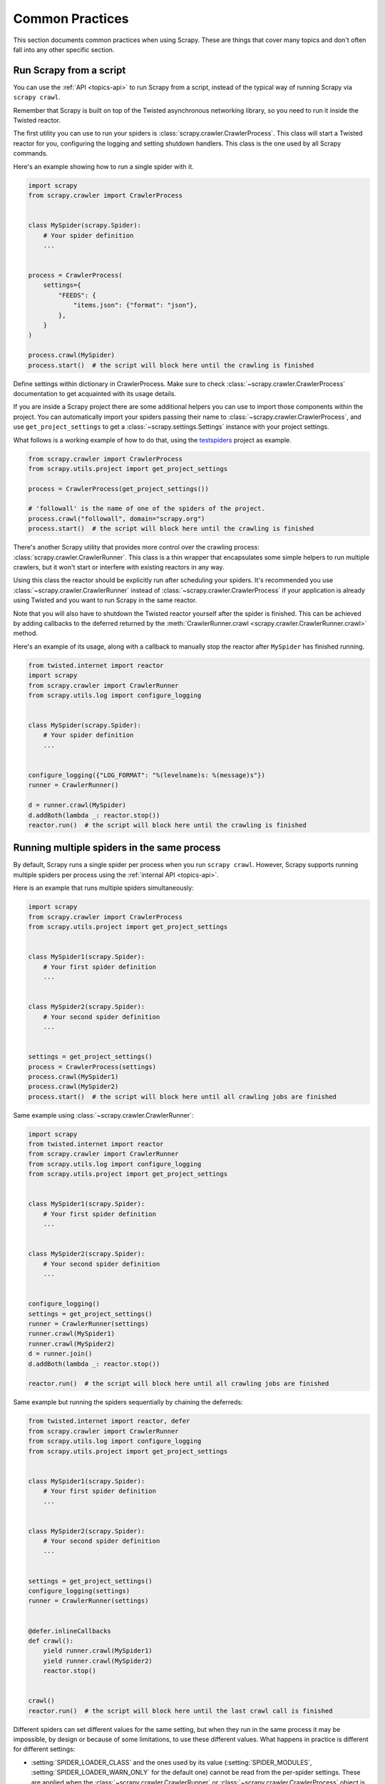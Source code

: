 .. _topics-practices:

================
Common Practices
================

This section documents common practices when using Scrapy. These are things
that cover many topics and don't often fall into any other specific section.

.. skip: start

.. _run-from-script:

Run Scrapy from a script
========================

You can use the :ref:`API <topics-api>` to run Scrapy from a script, instead of
the typical way of running Scrapy via ``scrapy crawl``.

Remember that Scrapy is built on top of the Twisted
asynchronous networking library, so you need to run it inside the Twisted reactor.

The first utility you can use to run your spiders is
:class:`scrapy.crawler.CrawlerProcess`. This class will start a Twisted reactor
for you, configuring the logging and setting shutdown handlers. This class is
the one used by all Scrapy commands.

Here's an example showing how to run a single spider with it.

.. code-block:: python

    import scrapy
    from scrapy.crawler import CrawlerProcess


    class MySpider(scrapy.Spider):
        # Your spider definition
        ...


    process = CrawlerProcess(
        settings={
            "FEEDS": {
                "items.json": {"format": "json"},
            },
        }
    )

    process.crawl(MySpider)
    process.start()  # the script will block here until the crawling is finished

Define settings within dictionary in CrawlerProcess. Make sure to check :class:`~scrapy.crawler.CrawlerProcess`
documentation to get acquainted with its usage details.

If you are inside a Scrapy project there are some additional helpers you can
use to import those components within the project. You can automatically import
your spiders passing their name to :class:`~scrapy.crawler.CrawlerProcess`, and
use ``get_project_settings`` to get a :class:`~scrapy.settings.Settings`
instance with your project settings.

What follows is a working example of how to do that, using the `testspiders`_
project as example.

.. code-block:: python

    from scrapy.crawler import CrawlerProcess
    from scrapy.utils.project import get_project_settings

    process = CrawlerProcess(get_project_settings())

    # 'followall' is the name of one of the spiders of the project.
    process.crawl("followall", domain="scrapy.org")
    process.start()  # the script will block here until the crawling is finished

There's another Scrapy utility that provides more control over the crawling
process: :class:`scrapy.crawler.CrawlerRunner`. This class is a thin wrapper
that encapsulates some simple helpers to run multiple crawlers, but it won't
start or interfere with existing reactors in any way.

Using this class the reactor should be explicitly run after scheduling your
spiders. It's recommended you use :class:`~scrapy.crawler.CrawlerRunner`
instead of :class:`~scrapy.crawler.CrawlerProcess` if your application is
already using Twisted and you want to run Scrapy in the same reactor.

Note that you will also have to shutdown the Twisted reactor yourself after the
spider is finished. This can be achieved by adding callbacks to the deferred
returned by the :meth:`CrawlerRunner.crawl
<scrapy.crawler.CrawlerRunner.crawl>` method.

Here's an example of its usage, along with a callback to manually stop the
reactor after ``MySpider`` has finished running.

.. code-block:: python

    from twisted.internet import reactor
    import scrapy
    from scrapy.crawler import CrawlerRunner
    from scrapy.utils.log import configure_logging


    class MySpider(scrapy.Spider):
        # Your spider definition
        ...


    configure_logging({"LOG_FORMAT": "%(levelname)s: %(message)s"})
    runner = CrawlerRunner()

    d = runner.crawl(MySpider)
    d.addBoth(lambda _: reactor.stop())
    reactor.run()  # the script will block here until the crawling is finished

.. seealso:: :doc:`twisted:core/howto/reactor-basics`

.. _run-multiple-spiders:

Running multiple spiders in the same process
============================================

By default, Scrapy runs a single spider per process when you run ``scrapy
crawl``. However, Scrapy supports running multiple spiders per process using
the :ref:`internal API <topics-api>`.

Here is an example that runs multiple spiders simultaneously:

.. code-block:: python

    import scrapy
    from scrapy.crawler import CrawlerProcess
    from scrapy.utils.project import get_project_settings


    class MySpider1(scrapy.Spider):
        # Your first spider definition
        ...


    class MySpider2(scrapy.Spider):
        # Your second spider definition
        ...


    settings = get_project_settings()
    process = CrawlerProcess(settings)
    process.crawl(MySpider1)
    process.crawl(MySpider2)
    process.start()  # the script will block here until all crawling jobs are finished

Same example using :class:`~scrapy.crawler.CrawlerRunner`:

.. code-block:: python

    import scrapy
    from twisted.internet import reactor
    from scrapy.crawler import CrawlerRunner
    from scrapy.utils.log import configure_logging
    from scrapy.utils.project import get_project_settings


    class MySpider1(scrapy.Spider):
        # Your first spider definition
        ...


    class MySpider2(scrapy.Spider):
        # Your second spider definition
        ...


    configure_logging()
    settings = get_project_settings()
    runner = CrawlerRunner(settings)
    runner.crawl(MySpider1)
    runner.crawl(MySpider2)
    d = runner.join()
    d.addBoth(lambda _: reactor.stop())

    reactor.run()  # the script will block here until all crawling jobs are finished

Same example but running the spiders sequentially by chaining the deferreds:

.. code-block:: python

    from twisted.internet import reactor, defer
    from scrapy.crawler import CrawlerRunner
    from scrapy.utils.log import configure_logging
    from scrapy.utils.project import get_project_settings


    class MySpider1(scrapy.Spider):
        # Your first spider definition
        ...


    class MySpider2(scrapy.Spider):
        # Your second spider definition
        ...


    settings = get_project_settings()
    configure_logging(settings)
    runner = CrawlerRunner(settings)


    @defer.inlineCallbacks
    def crawl():
        yield runner.crawl(MySpider1)
        yield runner.crawl(MySpider2)
        reactor.stop()


    crawl()
    reactor.run()  # the script will block here until the last crawl call is finished

Different spiders can set different values for the same setting, but when they
run in the same process it may be impossible, by design or because of some
limitations, to use these different values. What happens in practice is
different for different settings:

* :setting:`SPIDER_LOADER_CLASS` and the ones used by its value
  (:setting:`SPIDER_MODULES`, :setting:`SPIDER_LOADER_WARN_ONLY` for the
  default one) cannot be read from the per-spider settings. These are applied
  when the :class:`~scrapy.crawler.CrawlerRunner` or
  :class:`~scrapy.crawler.CrawlerProcess` object is created.
* For :setting:`TWISTED_REACTOR` and :setting:`ASYNCIO_EVENT_LOOP` the first
  available value is used, and if a spider requests a different reactor an
  exception will be raised. These are applied when the reactor is installed.
* For :setting:`REACTOR_THREADPOOL_MAXSIZE`, :setting:`DNS_RESOLVER` and the
  ones used by the resolver (:setting:`DNSCACHE_ENABLED`,
  :setting:`DNSCACHE_SIZE`, :setting:`DNS_TIMEOUT` for ones included in Scrapy)
  the first available value is used. These are applied when the reactor is
  started.

.. seealso:: :ref:`run-from-script`.

.. skip: end

.. _distributed-crawls:

Distributed crawls
==================

Scrapy doesn't provide any built-in facility for running crawls in a distribute
(multi-server) manner. However, there are some ways to distribute crawls, which
vary depending on how you plan to distribute them.

If you have many spiders, the obvious way to distribute the load is to setup
many Scrapyd instances and distribute spider runs among those.

If you instead want to run a single (big) spider through many machines, what
you usually do is partition the urls to crawl and send them to each separate
spider. Here is a concrete example:

First, you prepare the list of urls to crawl and put them into separate
files/urls::

    http://somedomain.com/urls-to-crawl/spider1/part1.list
    http://somedomain.com/urls-to-crawl/spider1/part2.list
    http://somedomain.com/urls-to-crawl/spider1/part3.list

Then you fire a spider run on 3 different Scrapyd servers. The spider would
receive a (spider) argument ``part`` with the number of the partition to
crawl::

    curl http://scrapy1.mycompany.com:6800/schedule.json -d project=myproject -d spider=spider1 -d part=1
    curl http://scrapy2.mycompany.com:6800/schedule.json -d project=myproject -d spider=spider1 -d part=2
    curl http://scrapy3.mycompany.com:6800/schedule.json -d project=myproject -d spider=spider1 -d part=3

.. _bans:

Avoiding getting banned
=======================

Some websites implement certain measures to prevent bots from crawling them,
with varying degrees of sophistication. Getting around those measures can be
difficult and tricky, and may sometimes require special infrastructure. Please
consider contacting `commercial support`_ if in doubt.

Here are some tips to keep in mind when dealing with these kinds of sites:

* rotate your user agent from a pool of well-known ones from browsers (google
  around to get a list of them)
* disable cookies (see :setting:`COOKIES_ENABLED`) as some sites may use
  cookies to spot bot behaviour
* use download delays (2 or higher). See :setting:`DOWNLOAD_DELAY` setting.
* if possible, use `Common Crawl`_ to fetch pages, instead of hitting the sites
  directly
* use a pool of rotating IPs. For example, the free `Tor project`_ or paid
  services like `ProxyMesh`_. An open source alternative is `scrapoxy`_, a
  super proxy that you can attach your own proxies to.
* use a ban avoidance service, such as `Zyte API`_, which provides a `Scrapy
  plugin <https://github.com/scrapy-plugins/scrapy-zyte-api>`__ and additional 
  features, like `AI web scraping <https://www.zyte.com/ai-web-scraping/>`__

If you are still unable to prevent your bot getting banned, consider contacting
`commercial support`_.

.. _Tor project: https://www.torproject.org/
.. _commercial support: https://scrapy.org/support/
.. _ProxyMesh: https://proxymesh.com/
.. _Common Crawl: https://commoncrawl.org/
.. _testspiders: https://github.com/scrapinghub/testspiders
.. _scrapoxy: https://scrapoxy.io/
.. _Zyte API: https://docs.zyte.com/zyte-api/get-started.html
